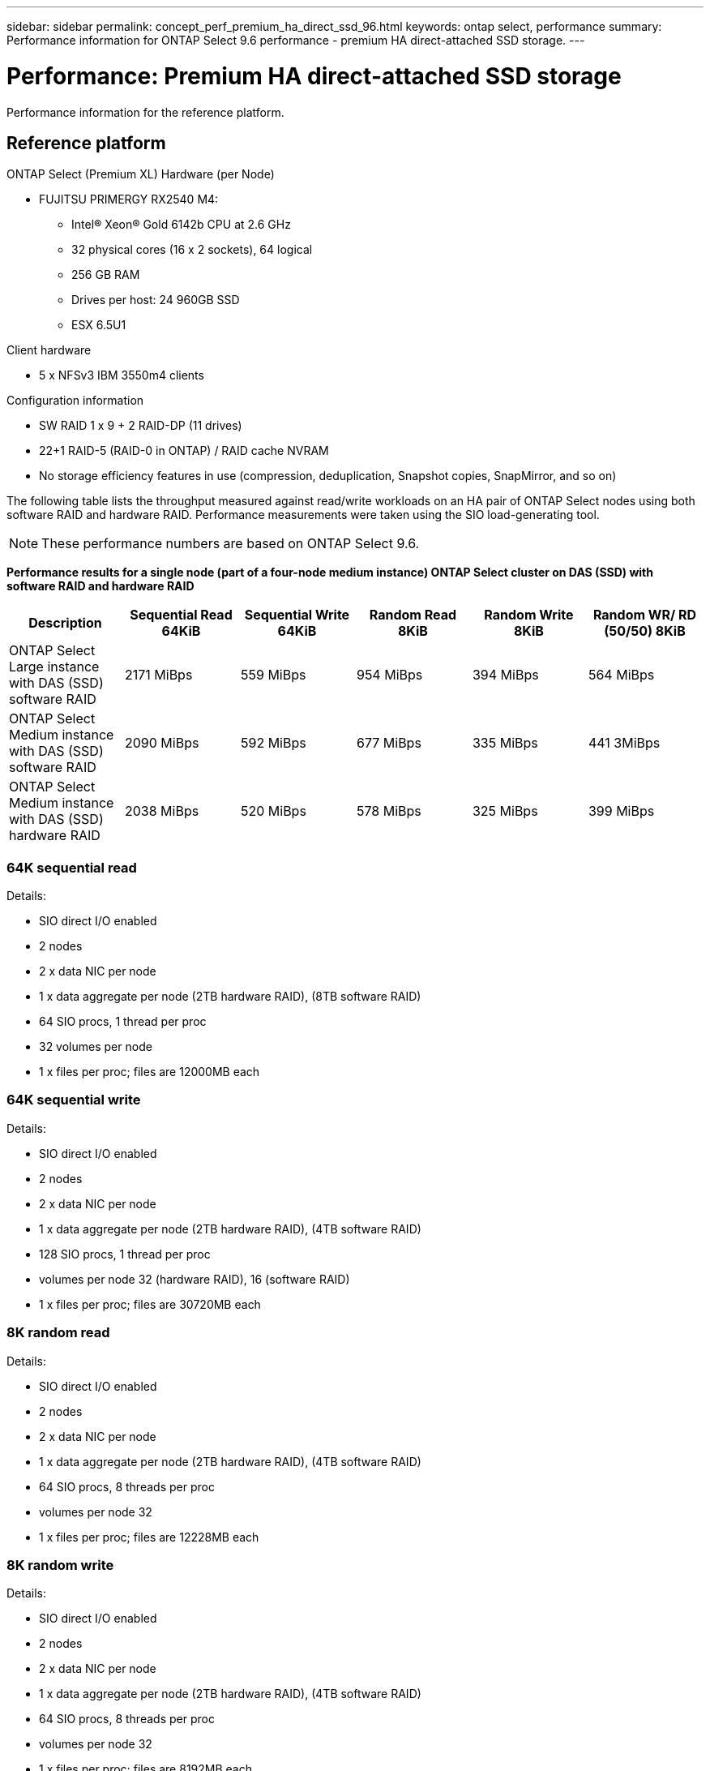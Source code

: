 ---
sidebar: sidebar
permalink: concept_perf_premium_ha_direct_ssd_96.html
keywords: ontap select, performance
summary: Performance information for ONTAP Select 9.6 performance - premium HA direct-attached SSD storage.
---

= Performance: Premium HA direct-attached SSD storage
:hardbreaks:
:nofooter:
:icons: font
:linkattrs:
:imagesdir: ./media/

[.lead]
Performance information for the reference platform.

== Reference platform

ONTAP Select (Premium XL) Hardware (per Node)

* FUJITSU PRIMERGY RX2540 M4:
** Intel(R) Xeon(R) Gold 6142b CPU at 2.6 GHz
** 32 physical cores (16 x 2 sockets), 64 logical
** 256 GB RAM
** Drives per host: 24 960GB SSD
** ESX 6.5U1

Client hardware

* 5 x NFSv3 IBM 3550m4 clients

Configuration information

* SW RAID 1 x 9 + 2 RAID-DP (11 drives)
* 22+1 RAID-5 (RAID-0 in ONTAP) / RAID cache NVRAM
* No storage efficiency features in use (compression, deduplication, Snapshot copies, SnapMirror, and so on)

The following table lists the throughput measured against read/write workloads on an HA pair of ONTAP Select nodes using both software RAID and hardware RAID. Performance measurements were taken using the SIO load-generating tool.

[NOTE]
These performance numbers are based on ONTAP Select 9.6.  

*Performance results for a single node (part of a four-node medium instance) ONTAP Select cluster on DAS (SSD) with software RAID and hardware RAID*

[cols=6*,options="header"]
|===
| Description | Sequential Read 64KiB | Sequential Write 64KiB | Random Read 8KiB | Random Write 8KiB | Random WR/ RD (50/50) 8KiB
| ONTAP Select Large instance with DAS (SSD) software RAID | 2171 MiBps | 559 MiBps | 954 MiBps | 394 MiBps | 564 MiBps
| ONTAP Select Medium instance with DAS (SSD) software RAID | 2090 MiBps | 592 MiBps | 677 MiBps | 335 MiBps | 441 3MiBps
| ONTAP Select Medium instance with DAS (SSD) hardware RAID | 2038 MiBps | 520 MiBps | 578 MiBps | 325 MiBps | 399 MiBps
|===

=== 64K sequential read

Details:

* SIO direct I/O enabled
* 2 nodes
* 2 x data NIC per node
* 1 x data aggregate per node (2TB hardware RAID), (8TB software RAID)
* 64 SIO procs, 1 thread per proc
* 32 volumes per node
* 1 x files per proc; files are 12000MB each

=== 64K sequential write

Details:

* SIO direct I/O enabled
* 2 nodes
* 2 x data NIC per node
* 1 x data aggregate per node (2TB hardware RAID), (4TB software RAID)
* 128 SIO procs, 1 thread per proc
* volumes per node 32 (hardware RAID), 16 (software RAID)
* 1 x files per proc; files are 30720MB each

=== 8K random read

Details:

* SIO direct I/O enabled
* 2 nodes
* 2 x data NIC per node
* 1 x data aggregate per node (2TB hardware RAID), (4TB software RAID)
* 64 SIO procs, 8 threads per proc
* volumes per node 32
* 1 x files per proc; files are 12228MB each

=== 8K random write

Details:

* SIO direct I/O enabled
* 2 nodes
* 2 x data NIC per node
* 1 x data aggregate per node (2TB hardware RAID), (4TB software RAID)
* 64 SIO procs, 8 threads per proc
* volumes per node 32
* 1 x files per proc; files are 8192MB each

=== 8K random 50% write 50% read

Details:

* SIO direct I/O enabled
* 2 nodes
* 2 x data NIC per node
* 1 x data aggregate per node (2TB hardware RAID), (4TB software RAID)
* 64 SIO proc208 threads per proc
* volumes per node 32
* 1 x files per proc; files are 12228MB each

// 2023-Feb-08, restoration of deleted page
// 2023-Feb-20, removed instances of 9.6
